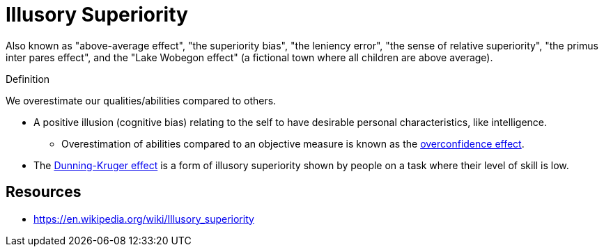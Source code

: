 = Illusory Superiority

Also known as "above-average effect", "the superiority bias", "the leniency error", "the sense of relative superiority", "the primus inter pares effect", and the "Lake Wobegon effect" (a fictional town where all children are above average).

.Definition
****
We overestimate our qualities/abilities compared to others.
****

* A positive illusion (cognitive bias) relating to the self to have desirable personal characteristics, like intelligence.
** Overestimation of abilities compared to an objective measure is known as the link:overconfidence_effect.html[overconfidence effect].
* The link:dunning_kruger_effect.html[Dunning-Kruger effect] is a form of illusory superiority shown by people on a task where their level of skill is low.

== Resources

* https://en.wikipedia.org/wiki/Illusory_superiority
